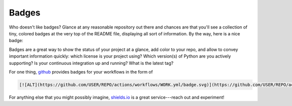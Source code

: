 .. _badges:

Badges
======

Who doesn't like badges? Glance at any reasonable repository out there and chances
are that you'll see a collection of tiny, colored badges at the very top of the
README file, displaying all sort of information. By the way, here is a nice badge:

.. image:: https://img.shields.io/github/license/lucabaldini/metarep.svg

Badges are a great way to show the status of your project at a glance, add color
to your repo, and allow to convey important information quickly: which license is
your project using? Which version(s) of Python are you actively supporting? Is your
continuous integration up and running? What is the latest tag?

For one thing,  `github <https://github.com>`_ provides badges for your workflows
in the form of

.. code-block::

   [![ALT](https://github.com/USER/REPO/actions/workflows/WORK.yml/badge.svg)](https://github.com/USER/REPO/actions/workflows/WORK.yml)

For anything else that you might possibly imagine, `shields.io <https://shields.io>`_
is a great service---reach out and experiment!